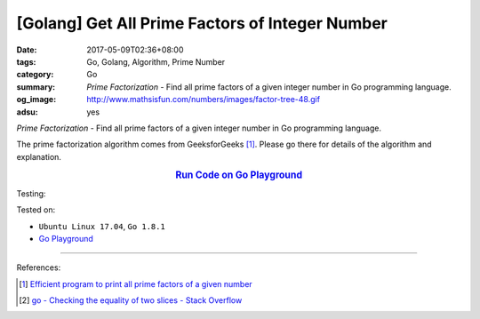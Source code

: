 [Golang] Get All Prime Factors of Integer Number
################################################

:date: 2017-05-09T02:36+08:00
:tags: Go, Golang, Algorithm, Prime Number
:category: Go
:summary: *Prime Factorization* - Find all prime factors of a given integer
          number in Go programming language.
:og_image: http://www.mathsisfun.com/numbers/images/factor-tree-48.gif
:adsu: yes

*Prime Factorization* - Find all prime factors of a given integer number
in Go programming language.

The prime factorization algorithm comes from GeeksforGeeks [1]_. Please go there
for details of the algorithm and explanation.

.. rubric:: `Run Code on Go Playground <https://play.golang.org/p/YaWIe3Gvxi>`__
   :class: align-center

.. show_github_file:: siongui userpages content/code/go/prime-factors/factorization.go
.. adsu:: 2

Testing:

.. show_github_file:: siongui userpages content/code/go/prime-factors/factorization_test.go
.. adsu:: 3

Tested on:

- ``Ubuntu Linux 17.04``, ``Go 1.8.1``
- `Go Playground`_

----

References:

.. [1] `Efficient program to print all prime factors of a given number <http://www.geeksforgeeks.org/print-all-prime-factors-of-a-given-number/>`_
.. [2] `go - Checking the equality of two slices - Stack Overflow <http://stackoverflow.com/questions/15311969/checking-the-equality-of-two-slices>`_

.. _Go: https://golang.org/
.. _Golang: https://golang.org/
.. _Go Playground: https://play.golang.org/
.. _Sieve of Eratosthenes: https://www.google.com/search?q=Sieve+of+Eratosthenes
